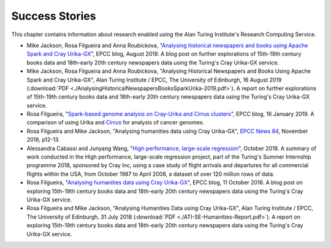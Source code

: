 Success Stories
===============

This chapter contains information about research enabled using the Alan Turing Institute's Research Computing Service.

* Mike Jackson, Rosa Filgueira and Anna Roubickova, "`Analysing historical newspapers and books using Apache Spark and Cray Urika-GX <http://www.epcc.ed.ac.uk/blog/2019/analysing-historical-newspapers-and-books-using-apache-spark-and-cray-urika-gx>`_", EPCC blog, August 2019. A blog post on further explorations of 15th-19th century books data and 18th-early 20th century newspapers data using the Turing's Cray Urika-GX service.
* Mike Jackson, Rosa Filgueira and Anna Roubickova, "Analysing Historical Newspapers and Books Using Apache Spark and Cray Urika-GX", Alan Turing Institute / EPCC, The University of Edinburgh, 16 August 2019 (:download:`PDF  <./AnalysingHistoricalNewspapersBooksSparkUrika-2019.pdf>`). A report on further explorations of 15th-19th century books data and 18th-early 20th century newspapers data using the Turing's Cray Urika-GX service.
* Rosa Filgueira, "`Spark-based genome analysis on Cray-Urika and Cirrus clusters <http://www.epcc.ed.ac.uk/blog/2019/spark-based-genome-analysis-cray-urika-cirrus-clusters>`_", EPCC blog, 16 January 2019. A comparison of using Urika and `Cirrus <https://www.cirrus.ac.uk>`_ for analysis of cancer genomes.
* Rosa Filgueira and Mike Jackson, "Analysing humanities data using Cray Urika-GX", `EPCC News 84 <https://www.epcc.ed.ac.uk/newsletters/epcc-news-84>`_, November 2018, p12-13.
* Alessandra Cabassi and Junyang Wang, "`High performance, large-scale regression <https://turingintern2018.github.io/>`_", October 2018. A summary of work conducted in the High performance, large-scale regression project, part of the Turing's Summer Internship programme 2018, sponsored by Cray Inc, using a case study of flight arrivals and departures for all commercial flights within the USA, from October 1987 to April 2008, a dataset of over 120 million rows of data.
* Rosa Filgueira, "`Analysing humanities data using Cray Urika-GX <https://www.epcc.ed.ac.uk/blog/2018/10/11/analysing-humanities-data-using-cray-urika-gx>`_", EPCC blog, 11 October 2018. A blog post on exploring 15th-19th century books data and 18th-early 20th century newspapers data using the Turing's Cray Urika-GX service.
* Rosa Filgueira and Mike Jackson, "Analysing Humanities Data using Cray Urika-GX", Alan Turing Institute / EPCC, The University of Edinburgh, 31 July 2018 (:download:`PDF  <./ATI-SE-Humanities-Report.pdf>`). A report on exploring 15th-19th century books data and 18th-early 20th century newspapers data using the Turing's Cray Urika-GX service.
